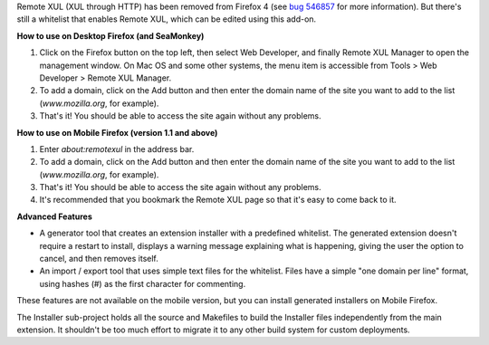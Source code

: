 Remote XUL (XUL through HTTP) has been removed from Firefox 4 (see `bug 546857`_ for more information). But there's still a whitelist that enables Remote XUL, which can be edited using this add-on.

**How to use on Desktop Firefox (and SeaMonkey)**

1. Click on the Firefox button on the top left, then select Web Developer, and finally Remote XUL Manager to open the management window. On Mac OS and some other systems, the menu item is accessible from Tools > Web Developer > Remote XUL Manager.
2. To add a domain, click on the Add button and then enter the domain name of the site you want to add to the list (*www.mozilla.org*, for example).
3. That's it! You should be able to access the site again without any problems.

**How to use on Mobile Firefox (version 1.1 and above)**

1. Enter *about:remotexul* in the address bar.
2. To add a domain, click on the Add button and then enter the domain name of the site you want to add to the list (*www.mozilla.org*, for example).
3. That's it! You should be able to access the site again without any problems.
4. It's recommended that you bookmark the Remote XUL page so that it's easy to come back to it.

**Advanced Features**

- A generator tool that creates an extension installer with a predefined whitelist. The generated extension doesn't require a restart to install, displays a warning message explaining what is happening, giving the user the option to cancel, and then removes itself.
- An import / export tool that uses simple text files for the whitelist. Files have a simple "one domain per line" format, using hashes (#) as the first character for commenting.

These features are not available on the mobile version, but you can install generated installers on Mobile Firefox.

The Installer sub-project holds all the source and Makefiles to build the Installer files independently from the main extension. It shouldn't be too much effort to migrate it to any other build system for custom deployments. 

.. _`bug 546857`: https://bugzilla.mozilla.org/show_bug.cgi?id=546857
